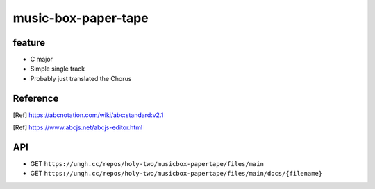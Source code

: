 ====================
music-box-paper-tape
====================


feature
=======
* C major
* Simple single track
* Probably just translated the Chorus


Reference
=========
.. [Ref] https://abcnotation.com/wiki/abc:standard:v2.1
.. [Ref] https://www.abcjs.net/abcjs-editor.html


API
===
* GET ``https://ungh.cc/repos/holy-two/musicbox-papertape/files/main``
* GET ``https://ungh.cc/repos/holy-two/musicbox-papertape/files/main/docs/{filename}``